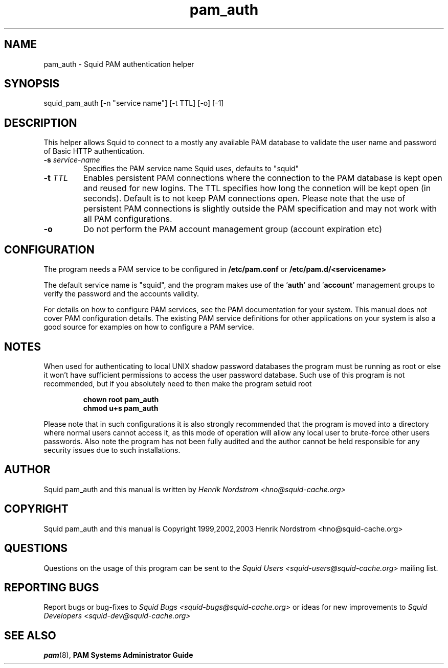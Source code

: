 .TH pam_auth 8 "5 Sep 2003" "Squid PAM Auth"
.
.SH NAME
pam_auth - Squid PAM authentication helper
.
.SH SYNOPSIS
squid_pam_auth [-n "service name"] [-t TTL] [-o] [-1]
.
.SH DESCRIPTION
This helper allows Squid to connect to a mostly any available PAM
database to validate the user name and password of Basic HTTP
authentication.
.
.TP
.BI "-s " "service-name"
Specifies the PAM service name Squid uses, defaults to "squid"
.
.TP
.BI "-t " TTL
Enables persistent PAM connections where the connection to the PAM
database is kept open and reused for new logins. The TTL specifies
how long the connetion will be kept open (in seconds).  Default is
to not keep PAM connections open. Please note that the use of
persistent PAM connections is slightly outside the PAM
specification and may not work with all PAM configurations.
.
.TP
.BI "-o"
Do not perform the PAM account management group (account
expiration etc)

.
.SH CONFIGURATION
.
The program needs a PAM service to be configured in 
.B /etc/pam.conf
or
.B /etc/pam.d/<servicename>
.P
The default service name is "squid", and the program makes use
of the
.BR "" ' auth "' and '" account '
management groups to verify the password and the accounts validity.
.P
For details on how to configure PAM services, see the PAM
documentation for your system. This manual does not cover PAM
configuration details. The existing PAM service definitions for
other applications on your system is also a good source for examples
on how to configure a PAM service.
.
.SH NOTES
.
When used for authenticating to local UNIX shadow password databases
the program must be running as root or else it won't have sufficient
permissions to access the user password database. Such use of this
program is not recommended, but if you absolutely need to then make
the program setuid root
.RS
.P
.B chown root pam_auth
.br
.B chmod u+s pam_auth
.RE
.P
Please note that in such configurations it is also strongly recommended
that the program is moved into a directory where normal users cannot
access it, as this mode of operation will allow any local user to
brute-force other users passwords. Also note the program has not been
fully audited and the author cannot be held responsible for any security
issues due to such installations.
.
.SH AUTHOR
Squid pam_auth and this manual is written by
.I Henrik Nordstrom <hno@squid-cache.org>
.
.SH COPYRIGHT
Squid pam_auth and this manual is Copyright 1999,2002,2003
Henrik Nordstrom <hno@squid-cache.org>
.
.SH QUESTIONS
Questions on the usage of this program can be sent to the
.I Squid Users <squid-users@squid-cache.org>
mailing list.
.
.SH REPORTING BUGS
Report bugs or bug-fixes to
.I Squid Bugs <squid-bugs@squid-cache.org>
or ideas for new improvements to 
.I Squid Developers <squid-dev@squid-cache.org>
.
.SH "SEE ALSO"
.BR pam (8), " PAM Systems Administrator Guide"

